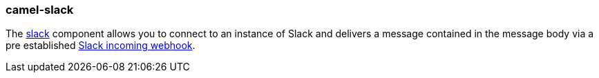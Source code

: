 ### camel-slack

The http://camel.apache.org/slack.html[slack,window=_blank] component allows you to connect to an instance of Slack and delivers a message contained in the message body via a pre established https://api.slack.com/incoming-webhooks[Slack incoming webhook,window=_blank].